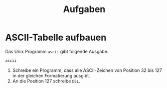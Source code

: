 #+title: Aufgaben
* ASCII-Tabelle aufbauen
Das Unix Programm ~ascii~ gibt folgende Ausgabe.
#+begin_src zsh :results output
ascii
#+end_src

#+RESULTS:
#+begin_example
Usage: ascii [-adxohv] [-t] [char-alias...]
   -t = one-line output  -a = vertical format
   -d = Decimal table  -o = octal table  -x = hex table  -b binary table
   -h = This help screen -v = version information
Prints all aliases of an ASCII character. Args may be chars, C \-escapes,
English names, ^-escapes, ASCII mnemonics, or numerics in decimal/octal/hex.

Dec Hex    Dec Hex    Dec Hex  Dec Hex  Dec Hex  Dec Hex   Dec Hex   Dec Hex
  0 00 NUL  16 10 DLE  32 20    48 30 0  64 40 @  80 50 P   96 60 `  112 70 p
  1 01 SOH  17 11 DC1  33 21 !  49 31 1  65 41 A  81 51 Q   97 61 a  113 71 q
  2 02 STX  18 12 DC2  34 22 "  50 32 2  66 42 B  82 52 R   98 62 b  114 72 r
  3 03 ETX  19 13 DC3  35 23 #  51 33 3  67 43 C  83 53 S   99 63 c  115 73 s
  4 04 EOT  20 14 DC4  36 24 $  52 34 4  68 44 D  84 54 T  100 64 d  116 74 t
  5 05 ENQ  21 15 NAK  37 25 %  53 35 5  69 45 E  85 55 U  101 65 e  117 75 u
  6 06 ACK  22 16 SYN  38 26 &  54 36 6  70 46 F  86 56 V  102 66 f  118 76 v
  7 07 BEL  23 17 ETB  39 27 '  55 37 7  71 47 G  87 57 W  103 67 g  119 77 w
  8 08 BS   24 18 CAN  40 28 (  56 38 8  72 48 H  88 58 X  104 68 h  120 78 x
  9 09 HT   25 19 EM   41 29 )  57 39 9  73 49 I  89 59 Y  105 69 i  121 79 y
 10 0A LF   26 1A SUB  42 2A *  58 3A :  74 4A J  90 5A Z  106 6A j  122 7A z
 11 0B VT   27 1B ESC  43 2B +  59 3B ;  75 4B K  91 5B [  107 6B k  123 7B {
 12 0C FF   28 1C FS   44 2C ,  60 3C <  76 4C L  92 5C \  108 6C l  124 7C |
 13 0D CR   29 1D GS   45 2D -  61 3D =  77 4D M  93 5D ]  109 6D m  125 7D }
 14 0E SO   30 1E RS   46 2E .  62 3E >  78 4E N  94 5E ^  110 6E n  126 7E ~
 15 0F SI   31 1F US   47 2F /  63 3F ?  79 4F O  95 5F _  111 6F o  127 7F DEL
#+end_example

1. Schreibe ein Programm, dass alle ASCII-Zeichen von Position 32 bis 127 in der gleichen Formatierung ausgibt.
2. An die Position 127 schreibe ~DEL~.
